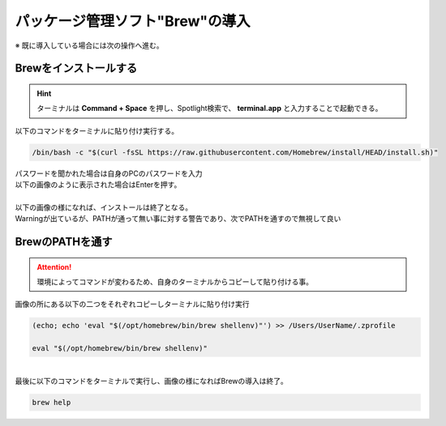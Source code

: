 ================================================================
**パッケージ管理ソフト"Brew"の導入**
================================================================

※ 既に導入している場合には次の操作へ進む。

Brewをインストールする
================================================================

.. hint:: ターミナルは **Command + Space** を押し、Spotlight検索で、 **terminal.app** と入力することで起動できる。

| 以下のコマンドをターミナルに貼り付け実行する。

.. code-block:: bash

    /bin/bash -c "$(curl -fsSL https://raw.githubusercontent.com/Homebrew/install/HEAD/install.sh)"

| パスワードを聞かれた場合は自身のPCのパスワードを入力
| 以下の画像のように表示された場合はEnterを押す。

.. image:: ../_static/img/ENTER.PNG
    :scale: 70%

|
| 以下の画像の様になれば、インストールは終了となる。
| Warningが出ているが、PATHが通って無い事に対する警告であり、次でPATHを通すので無視して良い

.. image:: ../_static/img/InsEnd.JPG
    :scale: 60%

BrewのPATHを通す
================================================================
.. attention:: 環境によってコマンドが変わるため、自身のターミナルからコピーして貼り付ける事。

| 画像の所にある以下の二つをそれぞれコピーしターミナルに貼り付け実行

.. code-block:: bash
    
    (echo; echo 'eval "$(/opt/homebrew/bin/brew shellenv)"') >> /Users/UserName/.zprofile

    eval "$(/opt/homebrew/bin/brew shellenv)"

.. image:: ../_static/img/NextCode.JPG
    :scale: 60%

|
| 最後に以下のコマンドをターミナルで実行し、画像の様になればBrewの導入は終了。

.. code-block:: bash

    brew help

.. image:: ../_static/img/End.png
    :scale: 50%